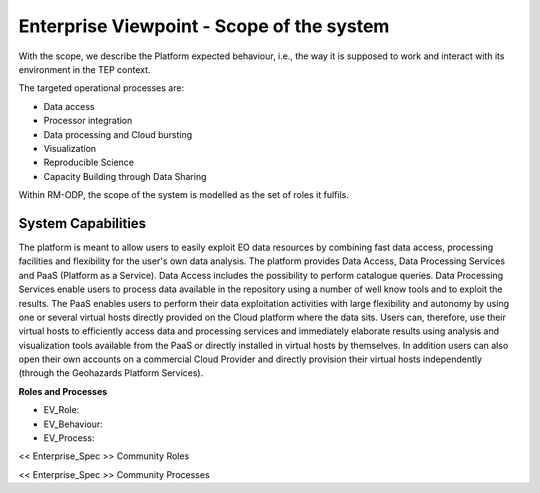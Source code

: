 Enterprise Viewpoint - Scope of the system
##########################################

With the scope, we describe the Platform expected behaviour, i.e., the way it is supposed to work and interact with its environment in the TEP context.

The targeted operational processes are:

* Data access
* Processor integration
* Data processing and Cloud bursting
* Visualization
* Reproducible Science
* Capacity Building through Data Sharing 

Within RM-ODP, the scope of the system is modelled as the set of roles it fulfils.

System Capabilities
-------------------

The platform is meant to allow users to easily exploit EO data resources by combining fast data access, processing facilities and flexibility for the user's own data analysis. 
The platform provides Data Access, Data Processing Services and PaaS (Platform as a Service). 
Data Access includes the possibility to perform catalogue queries. 
Data Processing Services enable users to process data available in the repository using a number of well know tools and to exploit the results. 
The PaaS enables users to perform their data exploitation activities with large flexibility and autonomy by using one or several virtual hosts directly provided on the Cloud platform where the data sits. 
Users can, therefore, use their virtual hosts to efficiently access data and processing services and immediately elaborate results using analysis and visualization tools available from the PaaS or directly installed in virtual hosts by themselves. 
In addition users can also open their own accounts on a commercial Cloud Provider and directly provision their virtual hosts independently (through the Geohazards Platform Services).

**Roles and Processes**

* EV_Role:
* EV_Behaviour:
* EV_Process:

<< Enterprise_Spec >>
Community Roles

<< Enterprise_Spec >>
Community Processes

.. uml::
        
               Alice -> Bob: Hi!
               Alice <- Bob: How are you?
  

